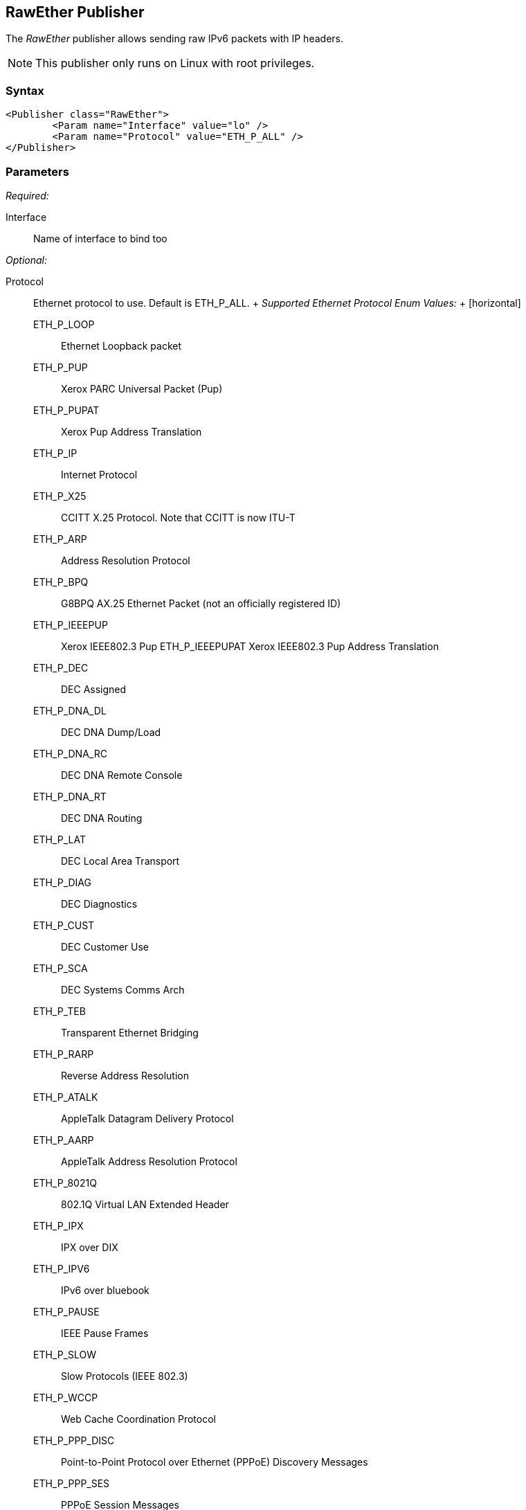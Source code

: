 <<<
[[Publishers_RawEther]]
== RawEther Publisher

// Reviewed:
//  - 02/13/2014: Seth & Adam: Outlined
// Params are good
// give full put to run for example
// name is name not ip
// Give full enumeration of Ethernet protocols supported
// Talk about MTU setProperty for fuzzing MTU
// Updated:
// - 02/14/2014: Jordyn
// Added full example w/ mtu fuzzing
// Added full enum list for Ethernet protocol
// Added short description about fuzzing mtu

The _RawEther_ publisher allows sending raw IPv6 packets with IP headers.

NOTE: This publisher only runs on Linux with root privileges.

=== Syntax

[source,xml]
----
<Publisher class="RawEther">
	<Param name="Interface" value="lo" />
	<Param name="Protocol" value="ETH_P_ALL" />
</Publisher>
----

=== Parameters

_Required:_

Interface:: Name of interface to bind too

_Optional:_

Protocol::
	Ethernet protocol to use. Default is ETH_P_ALL.
	+
	_Supported Ethernet Protocol Enum Values:_
	+
	[horizontal]
	ETH_P_LOOP;; Ethernet Loopback packet
	ETH_P_PUP;; Xerox PARC Universal Packet (Pup)
	ETH_P_PUPAT;; Xerox Pup Address Translation
	ETH_P_IP;; Internet Protocol
	ETH_P_X25;; CCITT X.25 Protocol. Note that CCITT is now ITU-T 
	ETH_P_ARP;; Address Resolution Protocol
	ETH_P_BPQ;; G8BPQ AX.25 Ethernet Packet (not an officially registered ID)
	ETH_P_IEEEPUP;; Xerox IEEE802.3 Pup
	ETH_P_IEEEPUPAT Xerox IEEE802.3 Pup Address Translation
	ETH_P_DEC;; DEC Assigned
	ETH_P_DNA_DL;; DEC DNA Dump/Load
	ETH_P_DNA_RC;; DEC DNA Remote Console
	ETH_P_DNA_RT;; DEC DNA Routing
	ETH_P_LAT;; DEC Local Area Transport
	ETH_P_DIAG;; DEC Diagnostics
	ETH_P_CUST;; DEC Customer Use
	ETH_P_SCA;; DEC Systems Comms Arch
	ETH_P_TEB;; Transparent Ethernet Bridging
	ETH_P_RARP;; Reverse Address Resolution
	ETH_P_ATALK;; AppleTalk Datagram Delivery Protocol
	ETH_P_AARP;; AppleTalk Address Resolution Protocol
	ETH_P_8021Q;; 802.1Q Virtual LAN Extended Header
	ETH_P_IPX;; IPX over DIX
	ETH_P_IPV6;; IPv6 over bluebook
	ETH_P_PAUSE;; IEEE Pause Frames
	ETH_P_SLOW;; Slow Protocols (IEEE 802.3)
	ETH_P_WCCP;; Web Cache Coordination Protocol
	ETH_P_PPP_DISC;; Point-to-Point Protocol over Ethernet (PPPoE) Discovery Messages
	ETH_P_PPP_SES;; PPPoE Session Messages
	ETH_P_MPLS_UC;; Multiprotocol Label Switching (MPLS) Unicast Traffic
	ETH_P_MPLS_MC;; MPLS Multicast Traffic
	ETH_P_ATMMPOA;; MultiProtocol Encapsulation Over ATM
	ETH_P_LINK_CTL;; HomePNA (formerly HPNA), WLan Link Local Tunnel
	ETH_P_ATMFATE;; Frame based ATM Transport over Ethernet
	ETH_P_PAE;; Port Access Entity (IEEE 802.1X)
	ETH_P_AOE;; ATA over Ethernet
	ETH_P_8021AD;; 802.1ad Service VLAN
	ETH_P_1588;; IEEE 1588 Timesync
	ETH_P_FCOE;; Fibre Channel over Ethernet
	ETH_P_TDLS;; TDLs
	ETH_P_FIP;; FCoE Initialization Protocol
	ETH_P_QINQ1;; Deprecated - QinQ VLAN
	ETH_P_QUINQ2;; Deprecated - QinQ VLAN
	ETH_P_QINQ3;; Deprecated - QinQ VLAN
	ETH_P_EDSA;; Ethertype DSA
	ETH_P_AF_IUCV;; IBM af_iucv
	ETH_P_802_3;; Dummy type for 802.3 frames
	ETH_P_AX25;; Dummy protocol ID for AX.25
	ETH_P_ALL;; Every packet
	ETH_P_802_2;; 802.2 Frames
	ETH_P_SNAP;; Internal only
	ETH_P_DDCMP;; DEC DDCMP: Internal only
	ETH_P_WAN_PPP;; Dummy type for WAN PPP Frames
	ETH_P_PPP_MP;; Dummy type for PPP MP Frames
	ETH_P_LOCALTALK;; Localtalk pseudo type
	ETH_P_CAN;; Controller Area Network
	ETH_P_PPPTALK;; Dummy type for AppleTalk over PPP
	ETH_P_TR_802_2;; IEEE 802.2 Frames
	ETH_P_MOBITEX;; Mobitex
	ETH_P_CONTROL;; Card Specific Control Frames
	ETH_P_IRDA;; Linux-IrDA (IrDA - Infrared Data Association)
	ETH_P_ECONET;; Acorn Econet
	ETH_P_HDLC;; HDLC Frames
	ETH_P_ARCNET;; 1A for ArcNet
	ETH_P_DSA;; Distributed Switch Architecture
	ETH_P_TRAILER;; Trailer Switch Tagging
	ETH_P_PHONET;; Nokia Phonet Frames
	ETH_P_IEE802154;; IEEE 802.15.4 Frame
	ETH_P_CAIF;; ST-Ericsson CAIF 

ProtocolTimeout:: Amount of time, in milliseconds, to wait for data or for a connection. The default value is 3,000.
MinMTU:: Minimum packet size to transmit. The smallest value is 1280, which is the default value.
MaxMTU:: maximum packet size to transmit. The largest value is 131070, which is the default value.
Filter::
    Filters the received frames using a libpcap-style filter string. For more information
    about libpcap syle filters, see http://www.tcpdump.org/manpages/pcap-filter.7.html[this page].

=== Actions

xref:Action_start[start]:: Implicit Action to start the Publisher.
xref:Action_stop[stop]:: Implicit Action to stop the Publisher.
xref:Action_open[open]:: Open and initialize the socket.
xref:Action_close[close]:: Close and clean up the socket.
xref:Action_output[output]:: Writes data through output to the open socket.
xref:Action_input[input]:: Reads data through input from the open socket.

=== Examples

.Sending data
===============
[source,xml]
----
<?xml version="1.0" encoding="utf-8"?>
<Peach xmlns="http://peachfuzzer.com/2012/Peach" xmlns:xsi="http://www.w3.org/2001/XMLSchema-instance"
  xsi:schemaLocation="http://peachfuzzer.com/2012/Peach peach.xsd">

  <Defaults>
    <Number endian="big"/>
  </Defaults>

  <DataModel name="TheDataModel">
    <Blob name="Dest" valueType="hex" mutable="false" length="6" value="FFFFFFFFFFFF"/>
    <Blob name="Src" valueType="hex" mutable="false" length="6" value="FFFFFFFFFFFF"/>
    <Number name="TypeOrLen" size="16" token="true"  valueType="hex" value="0806"/>
    <Block name="Payload">
      <String name="name" value="Deja vu"/>
    </Block>
  </DataModel>

  <DataModel name="propertySize">
    <Number size="32" value="1500"/>
  </DataModel>

  <StateModel name="TheState" initialState="initial">
    <State name="initial">
      <Action type="setProperty" property="MaxMTU">
        <DataModel ref="propertySize"/>
      </Action>

      <Action type="setProperty" property="MinMTU">
        <DataModel ref="propertySize"/>
      </Action>

      <Action type="output">
        <DataModel ref="TheDataModel"/>
      </Action>
    </State>
  </StateModel>

  <Test name="Default">
    <StateModel ref="TheState"/>
  <Publisher class="RawEther">
    <Param name="Interface" value="lo" />
    <Param name="Protocol" value="ETH_P_ALL" />
  </Publisher>
  </Test>
</Peach>
----
===============
